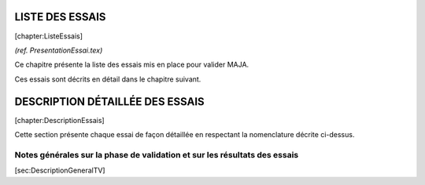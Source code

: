 LISTE DES ESSAIS
================

[chapter:ListeEssais]

*(ref. PresentationEssai.tex)*

Ce chapitre présente la liste des essais mis en place pour valider MAJA.

Ces essais sont décrits en détail dans le chapitre suivant.

DESCRIPTION DÉTAILLÉE DES ESSAIS
================================

[chapter:DescriptionEssais]

Cette section présente chaque essai de façon détaillée en respectant la
nomenclature décrite ci-dessus.

Notes générales sur la phase de validation et sur les résultats des essais
--------------------------------------------------------------------------

[sec:DescriptionGeneralTV]

